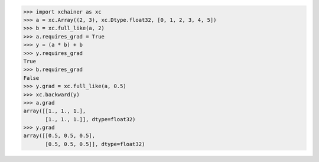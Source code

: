 >>> import xchainer as xc
>>> a = xc.Array((2, 3), xc.Dtype.float32, [0, 1, 2, 3, 4, 5])
>>> b = xc.full_like(a, 2)
>>> a.requires_grad = True
>>> y = (a * b) + b
>>> y.requires_grad
True
>>> b.requires_grad
False
>>> y.grad = xc.full_like(a, 0.5)
>>> xc.backward(y)
>>> a.grad
array([[1., 1., 1.],
       [1., 1., 1.]], dtype=float32)
>>> y.grad
array([[0.5, 0.5, 0.5],
       [0.5, 0.5, 0.5]], dtype=float32)
